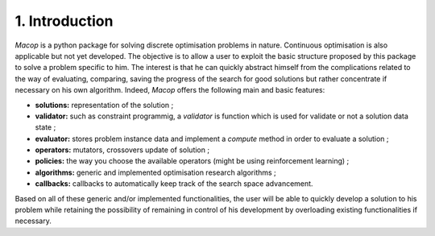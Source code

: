 1. Introduction
================

`Macop` is a python package for solving discrete optimisation problems in nature. Continuous optimisation is also applicable but not yet developed. The objective is to allow a user to exploit the basic structure proposed by this package to solve a problem specific to him. The interest is that he can quickly abstract himself from the complications related to the way of evaluating, comparing, saving the progress of the search for good solutions but rather concentrate if necessary on his own algorithm. Indeed, `Macop` offers the following main and basic features: 

- **solutions:** representation of the solution ;
- **validator:** such as constraint programmig, a `validator` is function which is used for validate or not a solution data state ;
- **evaluator:** stores problem instance data and implement a `compute` method in order to evaluate a solution ;
- **operators:** mutators, crossovers update of solution ;
- **policies:** the way you choose the available operators (might be using reinforcement learning) ;
- **algorithms:** generic and implemented optimisation research algorithms ;
- **callbacks:** callbacks to automatically keep track of the search space advancement.

.. image:: ../_static/documentation/macop_behaviour.png
   :width: 400 px
   :align: center

Based on all of these generic and/or implemented functionalities, the user will be able to quickly develop a solution to his problem while retaining the possibility of remaining in control of his development by overloading existing functionalities if necessary.